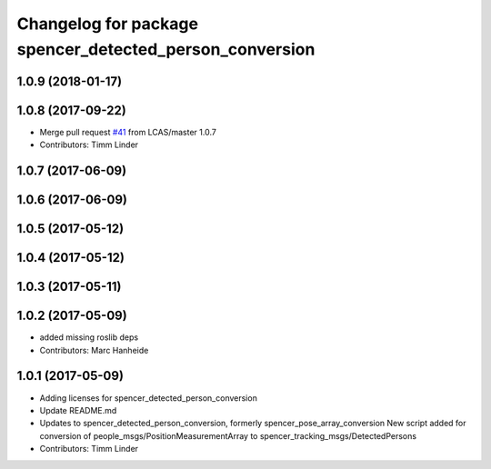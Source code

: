 ^^^^^^^^^^^^^^^^^^^^^^^^^^^^^^^^^^^^^^^^^^^^^^^^^^^^^^^^
Changelog for package spencer_detected_person_conversion
^^^^^^^^^^^^^^^^^^^^^^^^^^^^^^^^^^^^^^^^^^^^^^^^^^^^^^^^

1.0.9 (2018-01-17)
------------------

1.0.8 (2017-09-22)
------------------
* Merge pull request `#41 <https://github.com/LCAS/spencer_people_tracking/issues/41>`_ from LCAS/master
  1.0.7
* Contributors: Timm Linder

1.0.7 (2017-06-09)
------------------

1.0.6 (2017-06-09)
------------------

1.0.5 (2017-05-12)
------------------

1.0.4 (2017-05-12)
------------------

1.0.3 (2017-05-11)
------------------

1.0.2 (2017-05-09)
------------------
* added missing roslib deps
* Contributors: Marc Hanheide

1.0.1 (2017-05-09)
------------------
* Adding licenses for spencer_detected_person_conversion
* Update README.md
* Updates to spencer_detected_person_conversion, formerly spencer_pose_array_conversion
  New script added for conversion of people_msgs/PositionMeasurementArray to spencer_tracking_msgs/DetectedPersons
* Contributors: Timm Linder
